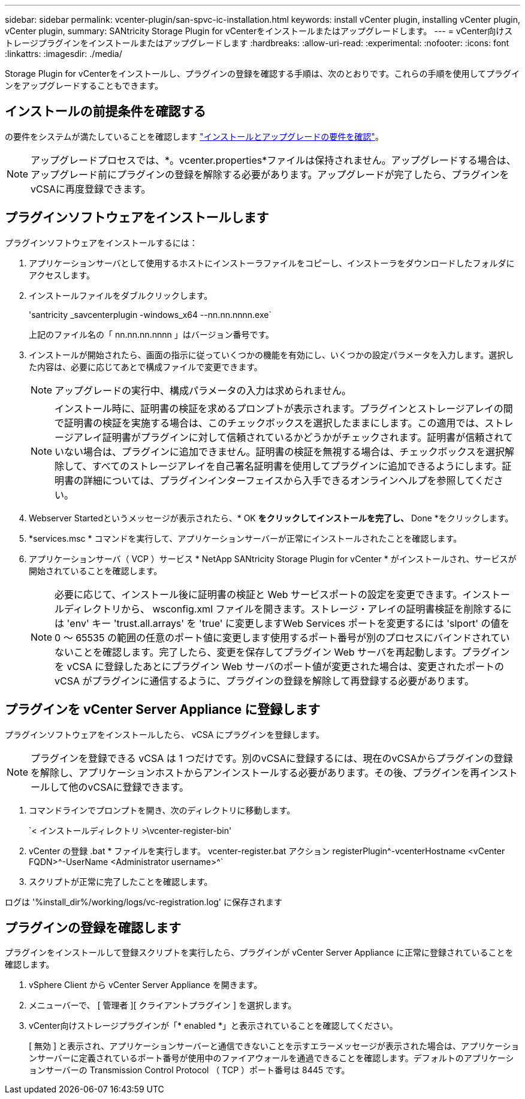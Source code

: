 ---
sidebar: sidebar 
permalink: vcenter-plugin/san-spvc-ic-installation.html 
keywords: install vCenter plugin, installing vCenter plugin, vCenter plugin, 
summary: SANtricity Storage Plugin for vCenterをインストールまたはアップグレードします。 
---
= vCenter向けストレージプラグインをインストールまたはアップグレードします
:hardbreaks:
:allow-uri-read: 
:experimental: 
:nofooter: 
:icons: font
:linkattrs: 
:imagesdir: ./media/


[role="lead"]
Storage Plugin for vCenterをインストールし、プラグインの登録を確認する手順は、次のとおりです。これらの手順を使用してプラグインをアップグレードすることもできます。



== インストールの前提条件を確認する

の要件をシステムが満たしていることを確認します link:san-spvc-ic-reqs.html["インストールとアップグレードの要件を確認"]。


NOTE: アップグレードプロセスでは、*。vcenter.properties*ファイルは保持されません。アップグレードする場合は、アップグレード前にプラグインの登録を解除する必要があります。アップグレードが完了したら、プラグインをvCSAに再度登録できます。



== プラグインソフトウェアをインストールします

プラグインソフトウェアをインストールするには：

. アプリケーションサーバとして使用するホストにインストーラファイルをコピーし、インストーラをダウンロードしたフォルダにアクセスします。
. インストールファイルをダブルクリックします。
+
'santricity _savcenterplugin -windows_x64 --nn.nn.nnnn.exe`

+
上記のファイル名の「 nn.nn.nn.nnnn 」はバージョン番号です。

. インストールが開始されたら、画面の指示に従っていくつかの機能を有効にし、いくつかの設定パラメータを入力します。選択した内容は、必要に応じてあとで構成ファイルで変更できます。
+

NOTE: アップグレードの実行中、構成パラメータの入力は求められません。

+

NOTE: インストール時に、証明書の検証を求めるプロンプトが表示されます。プラグインとストレージアレイの間で証明書の検証を実施する場合は、このチェックボックスを選択したままにします。この適用では、ストレージアレイ証明書がプラグインに対して信頼されているかどうかがチェックされます。証明書が信頼されていない場合は、プラグインに追加できません。証明書の検証を無視する場合は、チェックボックスを選択解除して、すべてのストレージアレイを自己署名証明書を使用してプラグインに追加できるようにします。証明書の詳細については、プラグインインターフェイスから入手できるオンラインヘルプを参照してください。

. Webserver Startedというメッセージが表示されたら、* OK *をクリックしてインストールを完了し、* Done *をクリックします。
. *services.msc * コマンドを実行して、アプリケーションサーバーが正常にインストールされたことを確認します。
. アプリケーションサーバ（ VCP ）サービス * NetApp SANtricity Storage Plugin for vCenter * がインストールされ、サービスが開始されていることを確認します。
+

NOTE: 必要に応じて、インストール後に証明書の検証と Web サービスポートの設定を変更できます。インストールディレクトリから、 wsconfig.xml ファイルを開きます。ストレージ・アレイの証明書検証を削除するには 'env' キー 'trust.all.arrays' を 'true' に変更しますWeb Services ポートを変更するには 'slport' の値を 0 ～ 65535 の範囲の任意のポート値に変更します使用するポート番号が別のプロセスにバインドされていないことを確認します。完了したら、変更を保存してプラグイン Web サーバを再起動します。プラグインを vCSA に登録したあとにプラグイン Web サーバのポート値が変更された場合は、変更されたポートの vCSA がプラグインに通信するように、プラグインの登録を解除して再登録する必要があります。





== プラグインを vCenter Server Appliance に登録します

プラグインソフトウェアをインストールしたら、 vCSA にプラグインを登録します。


NOTE: プラグインを登録できる vCSA は 1 つだけです。別のvCSAに登録するには、現在のvCSAからプラグインの登録を解除し、アプリケーションホストからアンインストールする必要があります。その後、プラグインを再インストールして他のvCSAに登録できます。

. コマンドラインでプロンプトを開き、次のディレクトリに移動します。
+
`< インストールディレクトリ >\vcenter-register-bin'

. vCenter の登録 .bat * ファイルを実行します。 vcenter-register.bat アクション registerPlugin^-vcenterHostname <vCenter FQDN>^-UserName <Administrator username>^`
. スクリプトが正常に完了したことを確認します。


ログは '%install_dir%/working/logs/vc-registration.log' に保存されます



== プラグインの登録を確認します

プラグインをインストールして登録スクリプトを実行したら、プラグインが vCenter Server Appliance に正常に登録されていることを確認します。

. vSphere Client から vCenter Server Appliance を開きます。
. メニューバーで、 [ 管理者 ][ クライアントプラグイン ] を選択します。
. vCenter向けストレージプラグインが「* enabled *」と表示されていることを確認してください。
+
[ 無効 ] と表示され、アプリケーションサーバーと通信できないことを示すエラーメッセージが表示された場合は、アプリケーションサーバーに定義されているポート番号が使用中のファイアウォールを通過できることを確認します。デフォルトのアプリケーションサーバーの Transmission Control Protocol （ TCP ）ポート番号は 8445 です。


